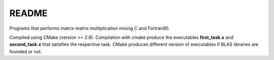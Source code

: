 README
==============

Programs that performs matrix-matrix multiplication mixing C and Fortran90.

Compiled using CMake (version >= 2.6). Compilation with cmake produce the executables **first_task.x** and **second_task.x** that satisfies the respective task. CMake produces different version of executables if BLAS libraries are founded or not.

